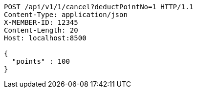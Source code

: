 [source,http,options="nowrap"]
----
POST /api/v1/1/cancel?deductPointNo=1 HTTP/1.1
Content-Type: application/json
X-MEMBER-ID: 12345
Content-Length: 20
Host: localhost:8500

{
  "points" : 100
}
----